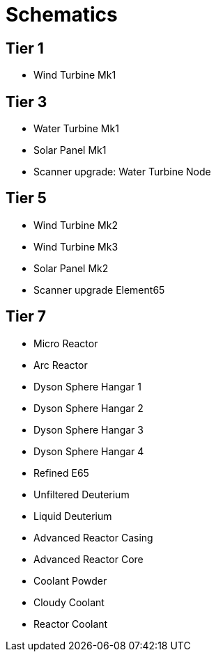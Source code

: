 = Schematics 

== Tier 1
* Wind Turbine Mk1

== Tier 3
* Water Turbine Mk1
* Solar Panel Mk1
* Scanner upgrade: Water Turbine Node

== Tier 5
* Wind Turbine Mk2
* Wind Turbine Mk3
* Solar Panel Mk2
* Scanner upgrade Element65

== Tier 7
* Micro Reactor
* Arc Reactor
* Dyson Sphere Hangar 1
* Dyson Sphere Hangar 2
* Dyson Sphere Hangar 3
* Dyson Sphere Hangar 4
* Refined E65
* Unfiltered Deuterium
* Liquid Deuterium
* Advanced Reactor Casing
* Advanced Reactor Core
* Coolant Powder
* Cloudy Coolant
* Reactor Coolant
